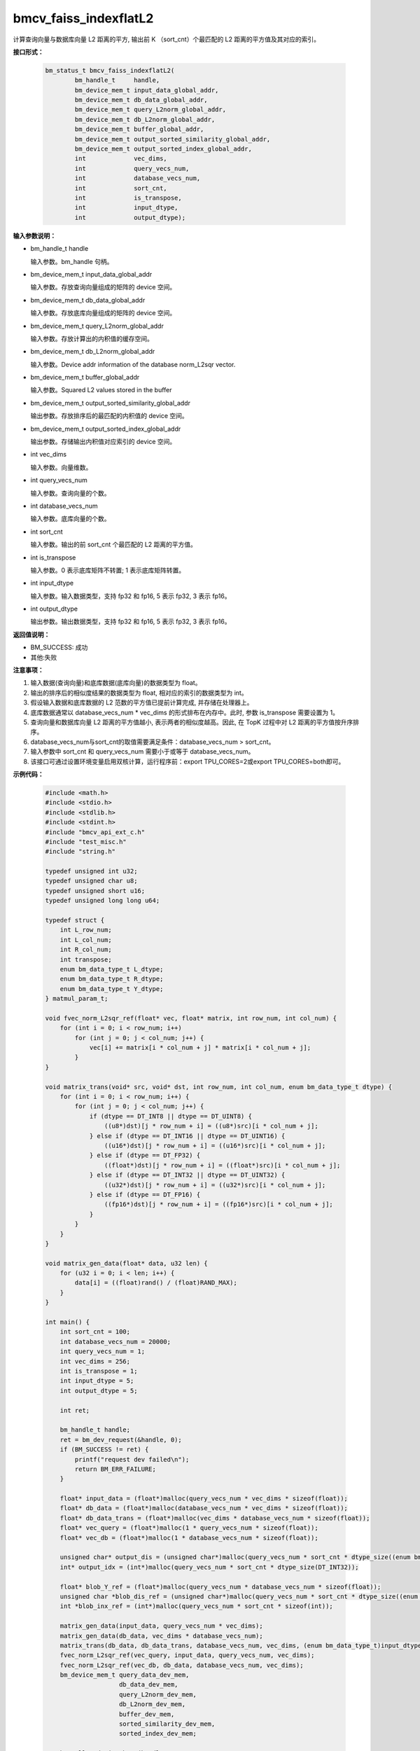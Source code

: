 bmcv_faiss_indexflatL2
======================

计算查询向量与数据库向量 L2 距离的平方, 输出前 K （sort_cnt）个最匹配的 L2 距离的平方值及其对应的索引。


**接口形式：**

    .. code-block:: c++

        bm_status_t bmcv_faiss_indexflatL2(
                bm_handle_t     handle,
                bm_device_mem_t input_data_global_addr,
                bm_device_mem_t db_data_global_addr,
                bm_device_mem_t query_L2norm_global_addr,
                bm_device_mem_t db_L2norm_global_addr,
                bm_device_mem_t buffer_global_addr,
                bm_device_mem_t output_sorted_similarity_global_addr,
                bm_device_mem_t output_sorted_index_global_addr,
                int             vec_dims,
                int             query_vecs_num,
                int             database_vecs_num,
                int             sort_cnt,
                int             is_transpose,
                int             input_dtype,
                int             output_dtype);


**输入参数说明：**

* bm_handle_t handle

  输入参数。bm_handle 句柄。

* bm_device_mem_t input_data_global_addr

  输入参数。存放查询向量组成的矩阵的 device 空间。

* bm_device_mem_t db_data_global_addr

  输入参数。存放底库向量组成的矩阵的 device 空间。

* bm_device_mem_t query_L2norm_global_addr

  输入参数。存放计算出的内积值的缓存空间。

* bm_device_mem_t db_L2norm_global_addr

  输入参数。Device addr information of the database norm_L2sqr vector.

* bm_device_mem_t buffer_global_addr

  输入参数。Squared L2 values stored in the buffer

* bm_device_mem_t output_sorted_similarity_global_addr

  输出参数。存放排序后的最匹配的内积值的 device 空间。

* bm_device_mem_t output_sorted_index_global_addr

  输出参数。存储输出内积值对应索引的 device 空间。

* int vec_dims

  输入参数。向量维数。

* int query_vecs_num

  输入参数。查询向量的个数。

* int database_vecs_num

  输入参数。底库向量的个数。

* int sort_cnt

  输入参数。输出的前 sort_cnt 个最匹配的 L2 距离的平方值。

* int is_transpose

  输入参数。0 表示底库矩阵不转置; 1 表示底库矩阵转置。

* int input_dtype

  输入参数。输入数据类型，支持 fp32 和 fp16, 5 表示 fp32, 3 表示 fp16。

* int output_dtype

  输出参数。输出数据类型，支持 fp32 和 fp16, 5 表示 fp32, 3 表示 fp16。


**返回值说明：**

* BM_SUCCESS: 成功

* 其他:失败


**注意事项：**

1. 输入数据(查询向量)和底库数据(底库向量)的数据类型为 float。

2. 输出的排序后的相似度结果的数据类型为 float, 相对应的索引的数据类型为 int。

3. 假设输入数据和底库数据的 L2 范数的平方值已提前计算完成, 并存储在处理器上。

4. 底库数据通常以 database_vecs_num * vec_dims 的形式排布在内存中。此时, 参数 is_transpose 需要设置为 1。

5. 查询向量和数据库向量 L2 距离的平方值越小, 表示两者的相似度越高。因此, 在 TopK 过程中对 L2 距离的平方值按升序排序。

6. database_vecs_num与sort_cnt的取值需要满足条件：database_vecs_num > sort_cnt。

7. 输入参数中 sort_cnt 和 query_vecs_num 需要小于或等于 database_vecs_num。

8. 该接口可通过设置环境变量启用双核计算，运行程序前：export TPU_CORES=2或export TPU_CORES=both即可。

**示例代码：**

    .. code-block:: c++

      #include <math.h>
      #include <stdio.h>
      #include <stdlib.h>
      #include <stdint.h>
      #include "bmcv_api_ext_c.h"
      #include "test_misc.h"
      #include "string.h"

      typedef unsigned int u32;
      typedef unsigned char u8;
      typedef unsigned short u16;
      typedef unsigned long long u64;

      typedef struct {
          int L_row_num;
          int L_col_num;
          int R_col_num;
          int transpose;
          enum bm_data_type_t L_dtype;
          enum bm_data_type_t R_dtype;
          enum bm_data_type_t Y_dtype;
      } matmul_param_t;

      void fvec_norm_L2sqr_ref(float* vec, float* matrix, int row_num, int col_num) {
          for (int i = 0; i < row_num; i++)
              for (int j = 0; j < col_num; j++) {
                  vec[i] += matrix[i * col_num + j] * matrix[i * col_num + j];
              }
      }

      void matrix_trans(void* src, void* dst, int row_num, int col_num, enum bm_data_type_t dtype) {
          for (int i = 0; i < row_num; i++) {
              for (int j = 0; j < col_num; j++) {
                  if (dtype == DT_INT8 || dtype == DT_UINT8) {
                      ((u8*)dst)[j * row_num + i] = ((u8*)src)[i * col_num + j];
                  } else if (dtype == DT_INT16 || dtype == DT_UINT16) {
                      ((u16*)dst)[j * row_num + i] = ((u16*)src)[i * col_num + j];
                  } else if (dtype == DT_FP32) {
                      ((float*)dst)[j * row_num + i] = ((float*)src)[i * col_num + j];
                  } else if (dtype == DT_INT32 || dtype == DT_UINT32) {
                      ((u32*)dst)[j * row_num + i] = ((u32*)src)[i * col_num + j];
                  } else if (dtype == DT_FP16) {
                      ((fp16*)dst)[j * row_num + i] = ((fp16*)src)[i * col_num + j];
                  }
              }
          }
      }

      void matrix_gen_data(float* data, u32 len) {
          for (u32 i = 0; i < len; i++) {
              data[i] = ((float)rand() / (float)RAND_MAX);
          }
      }

      int main() {
          int sort_cnt = 100;
          int database_vecs_num = 20000;
          int query_vecs_num = 1;
          int vec_dims = 256;
          int is_transpose = 1;
          int input_dtype = 5;
          int output_dtype = 5;

          int ret;

          bm_handle_t handle;
          ret = bm_dev_request(&handle, 0);
          if (BM_SUCCESS != ret) {
              printf("request dev failed\n");
              return BM_ERR_FAILURE;
          }

          float* input_data = (float*)malloc(query_vecs_num * vec_dims * sizeof(float));
          float* db_data = (float*)malloc(database_vecs_num * vec_dims * sizeof(float));
          float* db_data_trans = (float*)malloc(vec_dims * database_vecs_num * sizeof(float));
          float* vec_query = (float*)malloc(1 * query_vecs_num * sizeof(float));
          float* vec_db = (float*)malloc(1 * database_vecs_num * sizeof(float));

          unsigned char* output_dis = (unsigned char*)malloc(query_vecs_num * sort_cnt * dtype_size((enum bm_data_type_t)output_dtype));
          int* output_idx = (int*)malloc(query_vecs_num * sort_cnt * dtype_size(DT_INT32));

          float* blob_Y_ref = (float*)malloc(query_vecs_num * database_vecs_num * sizeof(float));
          unsigned char *blob_dis_ref = (unsigned char*)malloc(query_vecs_num * sort_cnt * dtype_size((enum bm_data_type_t)output_dtype)); //???
          int *blob_inx_ref = (int*)malloc(query_vecs_num * sort_cnt * sizeof(int));

          matrix_gen_data(input_data, query_vecs_num * vec_dims);
          matrix_gen_data(db_data, vec_dims * database_vecs_num);
          matrix_trans(db_data, db_data_trans, database_vecs_num, vec_dims, (enum bm_data_type_t)input_dtype);
          fvec_norm_L2sqr_ref(vec_query, input_data, query_vecs_num, vec_dims);
          fvec_norm_L2sqr_ref(vec_db, db_data, database_vecs_num, vec_dims);
          bm_device_mem_t query_data_dev_mem,
                          db_data_dev_mem,
                          query_L2norm_dev_mem,
                          db_L2norm_dev_mem,
                          buffer_dev_mem,
                          sorted_similarity_dev_mem,
                          sorted_index_dev_mem;

          bm_malloc_device_byte(handle,
                              &query_data_dev_mem,
                              dtype_size((enum bm_data_type_t)input_dtype) * query_vecs_num * vec_dims);
          bm_malloc_device_byte(handle,
                              &db_data_dev_mem,
                              dtype_size((enum bm_data_type_t)input_dtype) * database_vecs_num * vec_dims);
          bm_malloc_device_byte(handle,
                              &query_L2norm_dev_mem,
                              dtype_size((enum bm_data_type_t)input_dtype) * query_vecs_num * 1);
          bm_malloc_device_byte(handle,
                              &db_L2norm_dev_mem,
                              dtype_size((enum bm_data_type_t)input_dtype) * database_vecs_num * 1);

          bm_malloc_device_byte(handle,
                              &buffer_dev_mem,
                              dtype_size((enum bm_data_type_t)DT_FP32) * query_vecs_num * database_vecs_num);
          bm_malloc_device_byte(handle,
                              &sorted_similarity_dev_mem,
                              dtype_size((enum bm_data_type_t)output_dtype) * query_vecs_num * sort_cnt);
          bm_malloc_device_byte(handle,
                              &sorted_index_dev_mem,
                              dtype_size((enum bm_data_type_t)DT_INT32) * query_vecs_num * sort_cnt);
          bm_memcpy_s2d(handle,
                      query_data_dev_mem,
                      bm_mem_get_system_addr(bm_mem_from_system(input_data)));
          bm_memcpy_s2d(handle,
                      db_data_dev_mem,
                      bm_mem_get_system_addr(bm_mem_from_system(db_data)));
          bm_memcpy_s2d(handle,
                      query_L2norm_dev_mem,
                      bm_mem_get_system_addr(bm_mem_from_system(vec_query)));
          bm_memcpy_s2d(handle,
                      db_L2norm_dev_mem,
                      bm_mem_get_system_addr(bm_mem_from_system(vec_db)));
          ret = bmcv_faiss_indexflatL2(handle,
                              query_data_dev_mem,
                              db_data_dev_mem,
                              query_L2norm_dev_mem,
                              db_L2norm_dev_mem,
                              buffer_dev_mem,
                              sorted_similarity_dev_mem,
                              sorted_index_dev_mem,
                              vec_dims,
                              query_vecs_num,
                              database_vecs_num,
                              sort_cnt,
                              is_transpose,
                              input_dtype,
                              output_dtype);
          bm_memcpy_d2s(handle,
                      bm_mem_get_system_addr(bm_mem_from_system(output_dis)),
                      sorted_similarity_dev_mem);
          bm_memcpy_d2s(handle,
                      bm_mem_get_system_addr(bm_mem_from_system(output_idx)),
                      sorted_index_dev_mem);
          matmul_param_t param;
          memset(&param, 0, sizeof(matmul_param_t));

          param.L_row_num = query_vecs_num,
          param.L_col_num = vec_dims;
          param.R_col_num = database_vecs_num;
          param.transpose = is_transpose;
          param.L_dtype = (enum bm_data_type_t)input_dtype;
          param.R_dtype = (enum bm_data_type_t)input_dtype;
          param.Y_dtype = (enum bm_data_type_t)output_dtype;

          bm_free_device(handle, query_data_dev_mem);
          bm_free_device(handle, db_data_dev_mem);
          bm_free_device(handle, query_L2norm_dev_mem);
          bm_free_device(handle, db_L2norm_dev_mem);
          bm_free_device(handle, buffer_dev_mem);
          bm_free_device(handle, sorted_similarity_dev_mem);
          bm_free_device(handle, sorted_index_dev_mem);

          free(input_data);
          free(db_data);
          free(db_data_trans);
          free(vec_query);
          free(vec_db);
          free(output_dis);
          free(output_idx);
          free(blob_Y_ref);
          free(blob_dis_ref);
          free(blob_inx_ref);

          bm_dev_free(handle);
          return 0;
      }